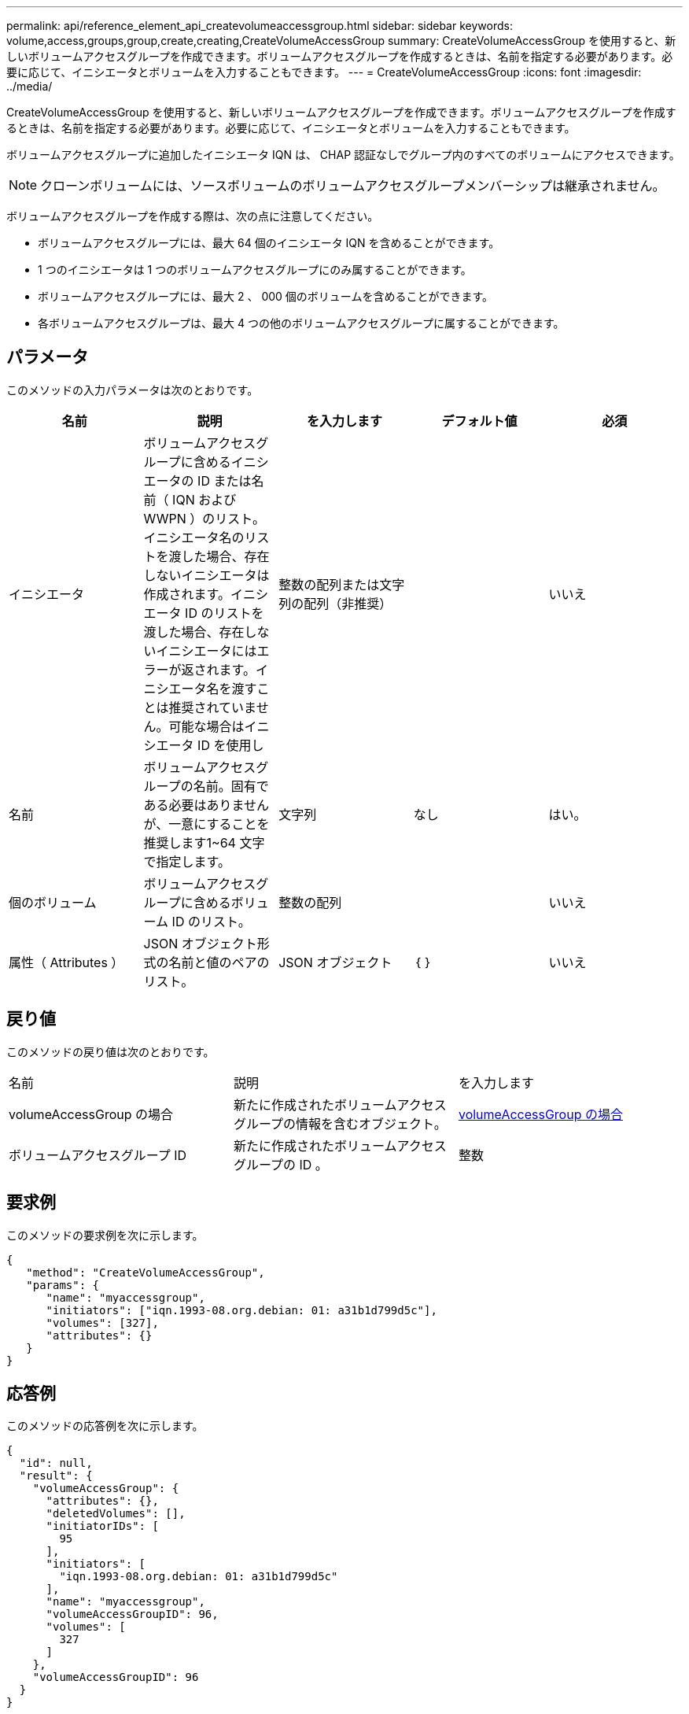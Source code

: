 ---
permalink: api/reference_element_api_createvolumeaccessgroup.html 
sidebar: sidebar 
keywords: volume,access,groups,group,create,creating,CreateVolumeAccessGroup 
summary: CreateVolumeAccessGroup を使用すると、新しいボリュームアクセスグループを作成できます。ボリュームアクセスグループを作成するときは、名前を指定する必要があります。必要に応じて、イニシエータとボリュームを入力することもできます。 
---
= CreateVolumeAccessGroup
:icons: font
:imagesdir: ../media/


[role="lead"]
CreateVolumeAccessGroup を使用すると、新しいボリュームアクセスグループを作成できます。ボリュームアクセスグループを作成するときは、名前を指定する必要があります。必要に応じて、イニシエータとボリュームを入力することもできます。

ボリュームアクセスグループに追加したイニシエータ IQN は、 CHAP 認証なしでグループ内のすべてのボリュームにアクセスできます。


NOTE: クローンボリュームには、ソースボリュームのボリュームアクセスグループメンバーシップは継承されません。

ボリュームアクセスグループを作成する際は、次の点に注意してください。

* ボリュームアクセスグループには、最大 64 個のイニシエータ IQN を含めることができます。
* 1 つのイニシエータは 1 つのボリュームアクセスグループにのみ属することができます。
* ボリュームアクセスグループには、最大 2 、 000 個のボリュームを含めることができます。
* 各ボリュームアクセスグループは、最大 4 つの他のボリュームアクセスグループに属することができます。




== パラメータ

このメソッドの入力パラメータは次のとおりです。

|===
| 名前 | 説明 | を入力します | デフォルト値 | 必須 


 a| 
イニシエータ
 a| 
ボリュームアクセスグループに含めるイニシエータの ID または名前（ IQN および WWPN ）のリスト。イニシエータ名のリストを渡した場合、存在しないイニシエータは作成されます。イニシエータ ID のリストを渡した場合、存在しないイニシエータにはエラーが返されます。イニシエータ名を渡すことは推奨されていません。可能な場合はイニシエータ ID を使用し
 a| 
整数の配列または文字列の配列（非推奨）
 a| 
 a| 
いいえ



 a| 
名前
 a| 
ボリュームアクセスグループの名前。固有である必要はありませんが、一意にすることを推奨します1~64 文字で指定します。
 a| 
文字列
 a| 
なし
 a| 
はい。



 a| 
個のボリューム
 a| 
ボリュームアクセスグループに含めるボリューム ID のリスト。
 a| 
整数の配列
 a| 
 a| 
いいえ



 a| 
属性（ Attributes ）
 a| 
JSON オブジェクト形式の名前と値のペアのリスト。
 a| 
JSON オブジェクト
 a| 
｛ ｝
 a| 
いいえ

|===


== 戻り値

このメソッドの戻り値は次のとおりです。

|===


| 名前 | 説明 | を入力します 


 a| 
volumeAccessGroup の場合
 a| 
新たに作成されたボリュームアクセスグループの情報を含むオブジェクト。
 a| 
xref:reference_element_api_volumeaccessgroup.adoc[volumeAccessGroup の場合]



 a| 
ボリュームアクセスグループ ID
 a| 
新たに作成されたボリュームアクセスグループの ID 。
 a| 
整数

|===


== 要求例

このメソッドの要求例を次に示します。

[listing]
----
{
   "method": "CreateVolumeAccessGroup",
   "params": {
      "name": "myaccessgroup",
      "initiators": ["iqn.1993-08.org.debian: 01: a31b1d799d5c"],
      "volumes": [327],
      "attributes": {}
   }
}
----


== 応答例

このメソッドの応答例を次に示します。

[listing]
----
{
  "id": null,
  "result": {
    "volumeAccessGroup": {
      "attributes": {},
      "deletedVolumes": [],
      "initiatorIDs": [
        95
      ],
      "initiators": [
        "iqn.1993-08.org.debian: 01: a31b1d799d5c"
      ],
      "name": "myaccessgroup",
      "volumeAccessGroupID": 96,
      "volumes": [
        327
      ]
    },
    "volumeAccessGroupID": 96
  }
}
----


== 新規導入バージョン

9.6



== 詳細については、こちらをご覧ください

* xref:reference_element_api_getasyncresult.adoc[GetAsyncResult]
* xref:reference_element_api_listsyncjobs.adoc[ListSyncJobs]
* xref:reference_element_api_modifyvolume.adoc[ModifyVolume の追加]

